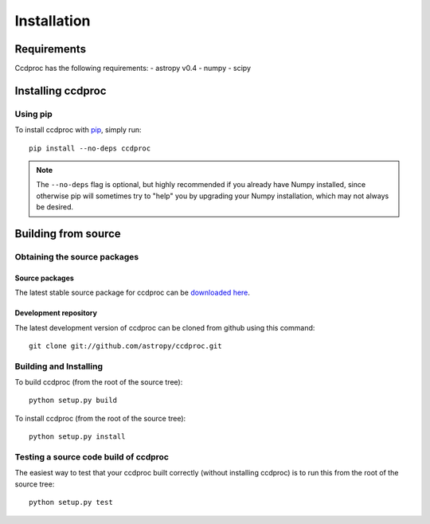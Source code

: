************
Installation
************

Requirements
============

Ccdproc has the following requirements:
- astropy v0.4
- numpy
- scipy

Installing ccdproc
==================

Using pip
-------------

To install ccdproc with `pip <http://www.pip-installer.org/en/latest/>`_, simply run::

    pip install --no-deps ccdproc

.. note::

    The ``--no-deps`` flag is optional, but highly recommended if you already
    have Numpy installed, since otherwise pip will sometimes try to "help" you
    by upgrading your Numpy installation, which may not always be desired.

Building from source
====================

Obtaining the source packages
-----------------------------

Source packages
^^^^^^^^^^^^^^^

The latest stable source package for ccdproc can be `downloaded here
<https://pypi.python.org/pypi/ccdproc>`_.

Development repository
^^^^^^^^^^^^^^^^^^^^^^

The latest development version of ccdproc can be cloned from github
using this command::

   git clone git://github.com/astropy/ccdproc.git

Building and Installing
-----------------------

To build ccdproc (from the root of the source tree)::

    python setup.py build

To install ccdproc (from the root of the source tree)::

    python setup.py install

Testing a source code build of ccdproc
--------------------------------------

The easiest way to test that your ccdproc built correctly (without
installing ccdproc) is to run this from the root of the source tree::

    python setup.py test

